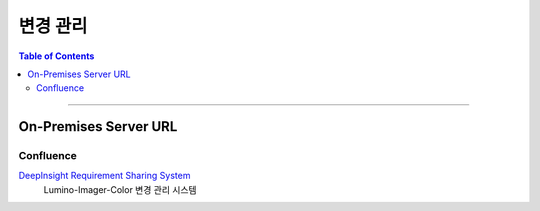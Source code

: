 *********************************
변경 관리
*********************************

.. contents:: Table of Contents

---------

On-Premises Server URL
=======================

Confluence
-----------

`DeepInsight Requirement Sharing System <https://deepinsight-projects.atlassian.net/wiki/spaces/LuminoImag/pages/337674241>`__
    Lumino-Imager-Color 변경 관리 시스템
